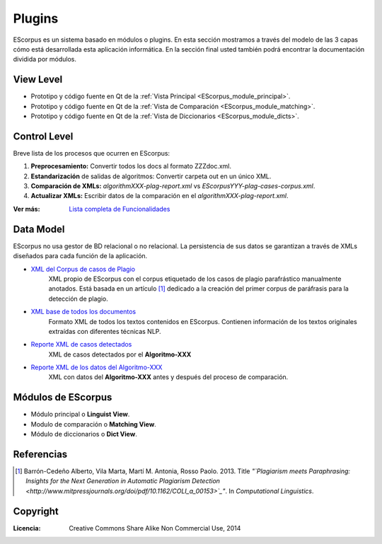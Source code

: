 .. _EScorpus_modules:

Plugins
*****************

EScorpus es un sistema basado en módulos o plugins. En esta sección mostramos a través del modelo de las 3 capas cómo está desarrollada esta aplicación informática. En la sección final usted también podrá encontrar la documentación dividida por módulos.

View Level
================

* Prototipo y código fuente  en Qt de la :ref:`Vista Principal <EScorpus_module_principal>`.
* Prototipo y código fuente en Qt de la :ref:`Vista de Comparación <EScorpus_module_matching>`.
* Prototipo y código fuente en Qt de la :ref:`Vista de Diccionarios <EScorpus_module_dicts>`.

Control Level
================

Breve lista de los procesos que ocurren en EScorpus:

1. **Preprocesamiento:** Convertir todos los docs al formato ZZZdoc.xml.
2. **Estandarización** de salidas de algoritmos: Convertir carpeta out en un único XML.
3. **Comparación de XMLs:** *algorithmXXX-plag-report.xml* vs *EScorpusYYY-plag-cases-corpus.xml*.
4. **Actualizar XMLs:** Escribir datos de la comparación en el *algorithmXXX-plag-report.xml*.

:Ver más: `Lista completa de Funcionalidades <../doc/features/features.html>`_

Data Model
==============

EScorpus no usa gestor de BD relacional o no relacional. La persistencia de sus datos se garantizan a través de XMLs diseñados para cada función de la aplicación.

* `XML del Corpus de casos de Plagio  <../_static/01_Ingenieria/1.2_Arquitectura_y_Design/EScorpusYYY-plag-cases-corpus.html>`_
	XML propio de EScorpus con el corpus etiquetado de los casos de plagio parafrástico manualmente anotados. Está basada en un artículo [1]_ dedicado a la creación del primer corpus de paráfrasis para la detección de plagio.
* `XML base de todos los documentos <../_static/01_Ingenieria/1.2_Arquitectura_y_Design/ZZZdoc.html>`_
	Formato XML de todos los textos contenidos en EScorpus. Contienen información de los textos originales extraídas con diferentes técnicas NLP.
* `Reporte XML de casos detectados  <../_static/01_Ingenieria/1.2_Arquitectura_y_Design/algorithmXXX-plag-report.html>`_
	XML de casos detectados por el **Algoritmo-XXX**
* `Reporte XML de los datos del Algoritmo-XXX  <../_static/01_Ingenieria/1.2_Arquitectura_y_Design/algorithmXXX-data-report.html>`_
	XML con datos del **Algoritmo-XXX** antes y después del proceso de comparación.

Módulos de EScorpus
=======================

* Módulo principal o **Linguist View**.
* Modulo de comparación o **Matching View**.
* Módulo de diccionarios o **Dict View**.

Referencias
=============

.. [1] Barrón-Cedeño Alberto, Vila Marta, Martí M. Antonia, Rosso Paolo. 2013. Title *"`Plagiarism meets Paraphrasing: Insights for the Next Generation in Automatic Plagiarism Detection <http://www.mitpressjournals.org/doi/pdf/10.1162/COLI_a_00153>`_"*. In *Computational Linguistics*.

Copyright
==========

:Licencia: Creative Commons Share Alike Non Commercial Use, 2014
.. sectionauthor:: Abel Meneses Abad <abelma1980@gmail.com>
